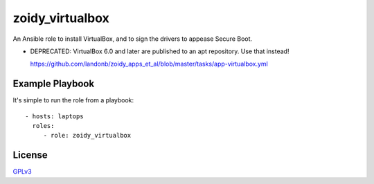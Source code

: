 ################
zoidy_virtualbox
################

An Ansible role to install VirtualBox, and to sign the drivers to appease Secure Boot.

- DEPRECATED: VirtualBox 6.0 and later are published to an apt repository. Use that instead!

  https://github.com/landonb/zoidy_apps_et_al/blob/master/tasks/app-virtualbox.yml

Example Playbook
================

It's simple to run the role from a playbook::

  - hosts: laptops
    roles:
       - role: zoidy_virtualbox

License
=======

`GPLv3 <LICENSE>`__

